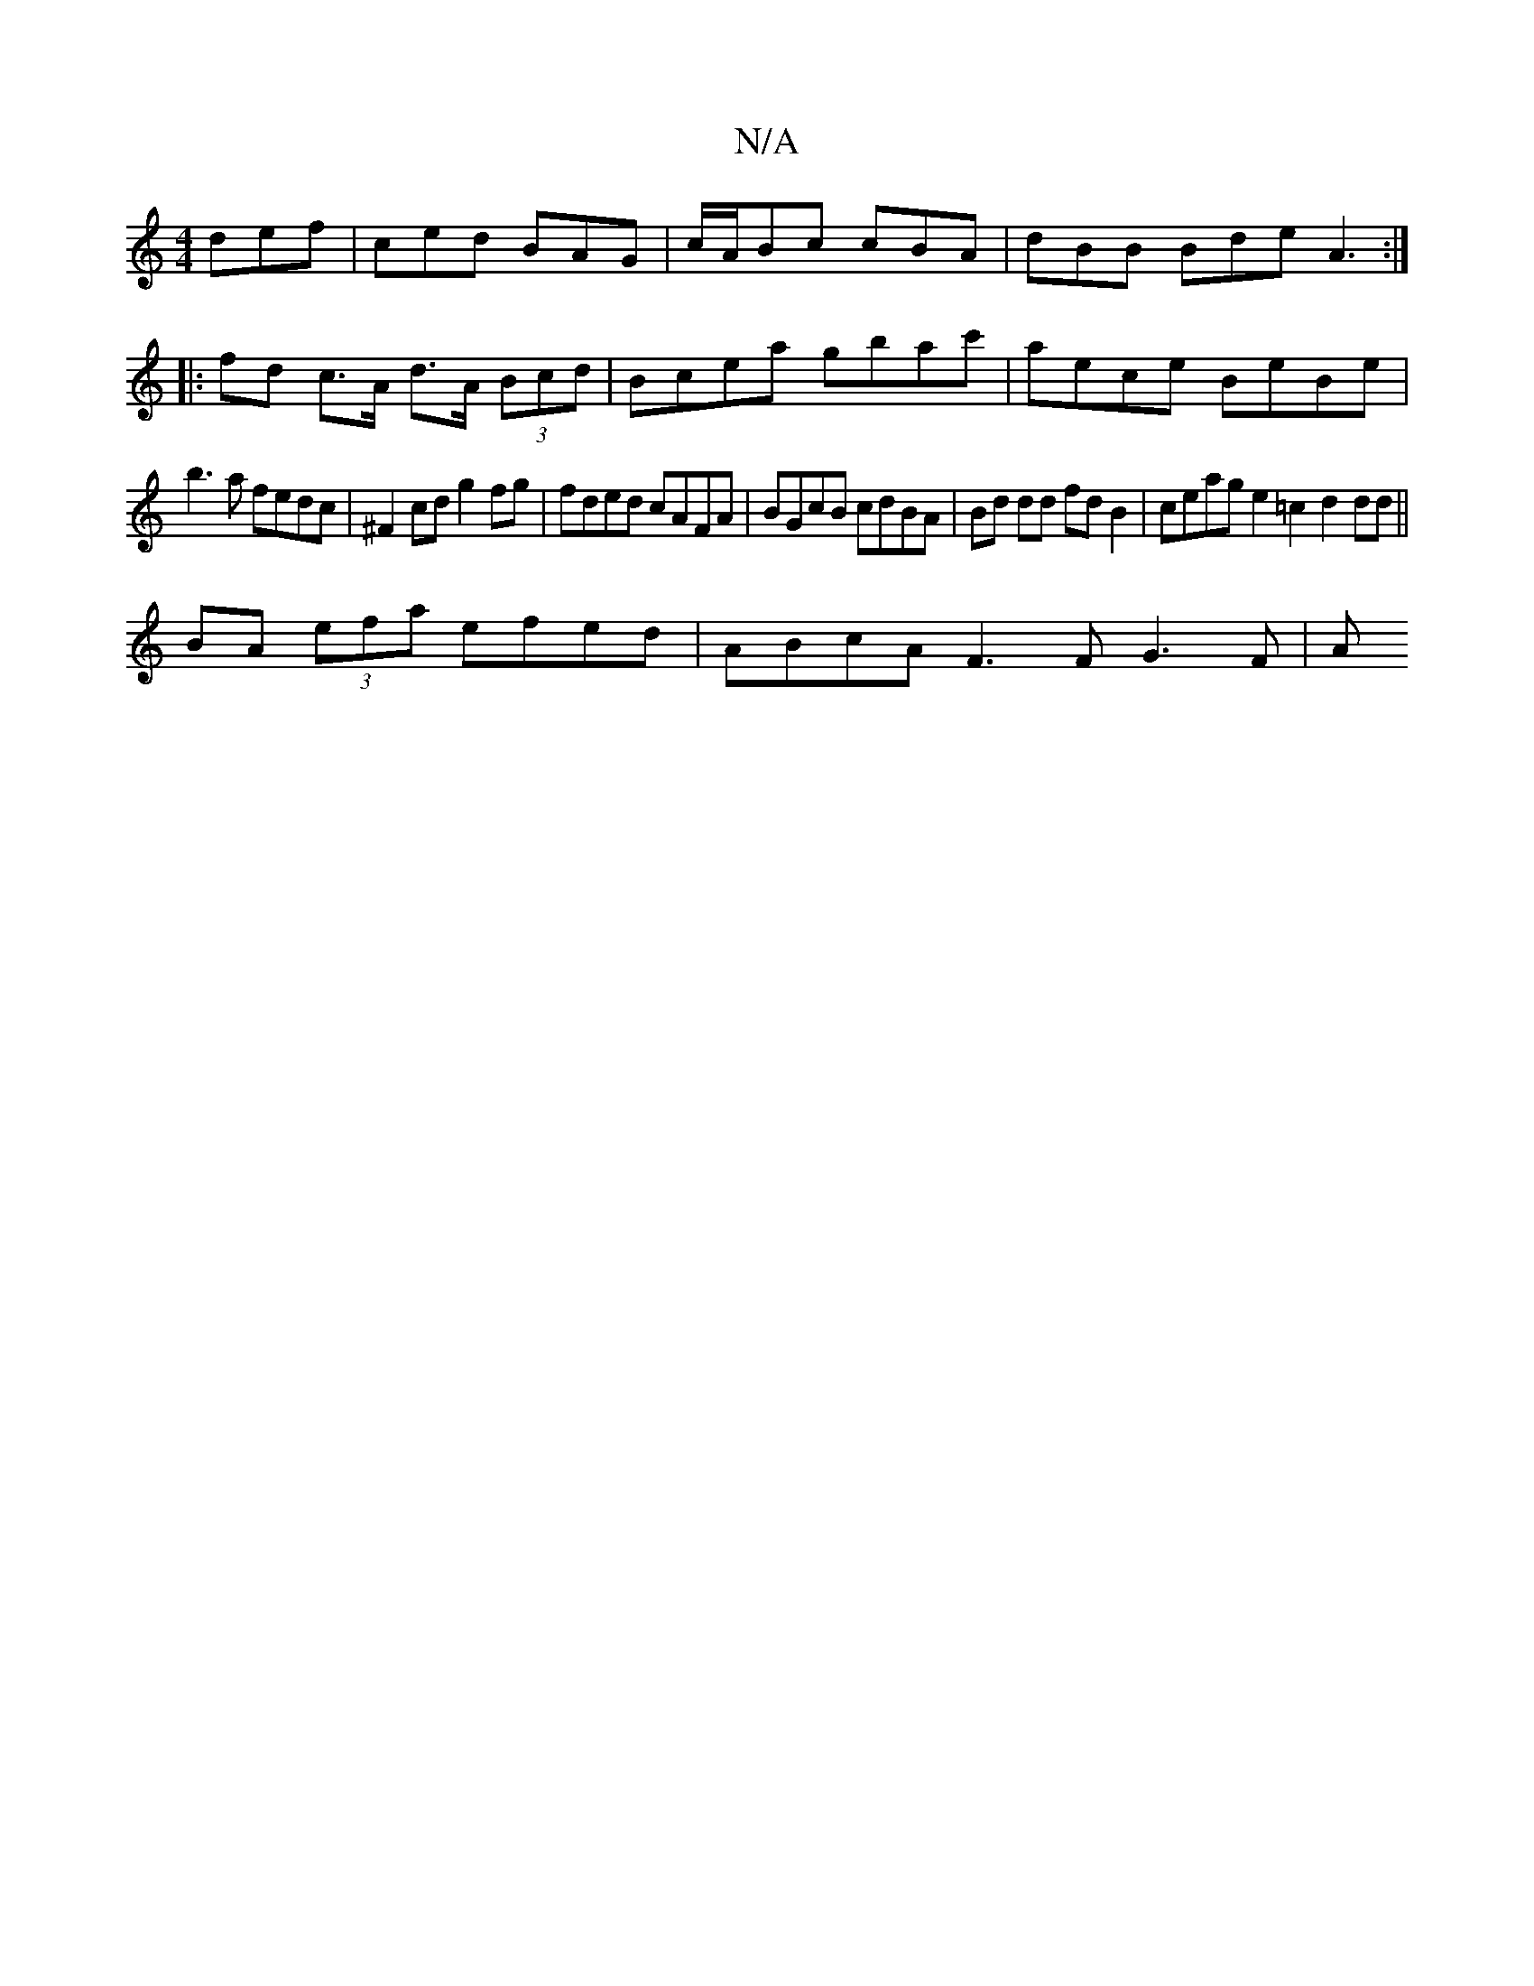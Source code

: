 X:1
T:N/A
M:4/4
R:N/A
K:Cmajor
 def | ced BAG | c/A/Bc cBA | dBB Bde A3 :|
|:fd c>A d>A (3Bcd|Bcea gbac'|aece BeBe|
b3 a fedc|^F2 cd g2 fg | fded cAFA | BGcB cdBA | Bd dd fdB2 | ceag e2 =c2 d2 dd ||
BA (3efa efed | ABcA F3F G3F | A